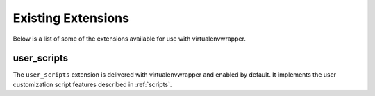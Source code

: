 =====================
 Existing Extensions
=====================

Below is a list of some of the extensions available for use with
virtualenvwrapper.

.. _extensions-user_scripts:

user_scripts
============

The ``user_scripts`` extension is delivered with virtualenvwrapper and
enabled by default.  It implements the user customization script
features described in :ref:`scripts`.

